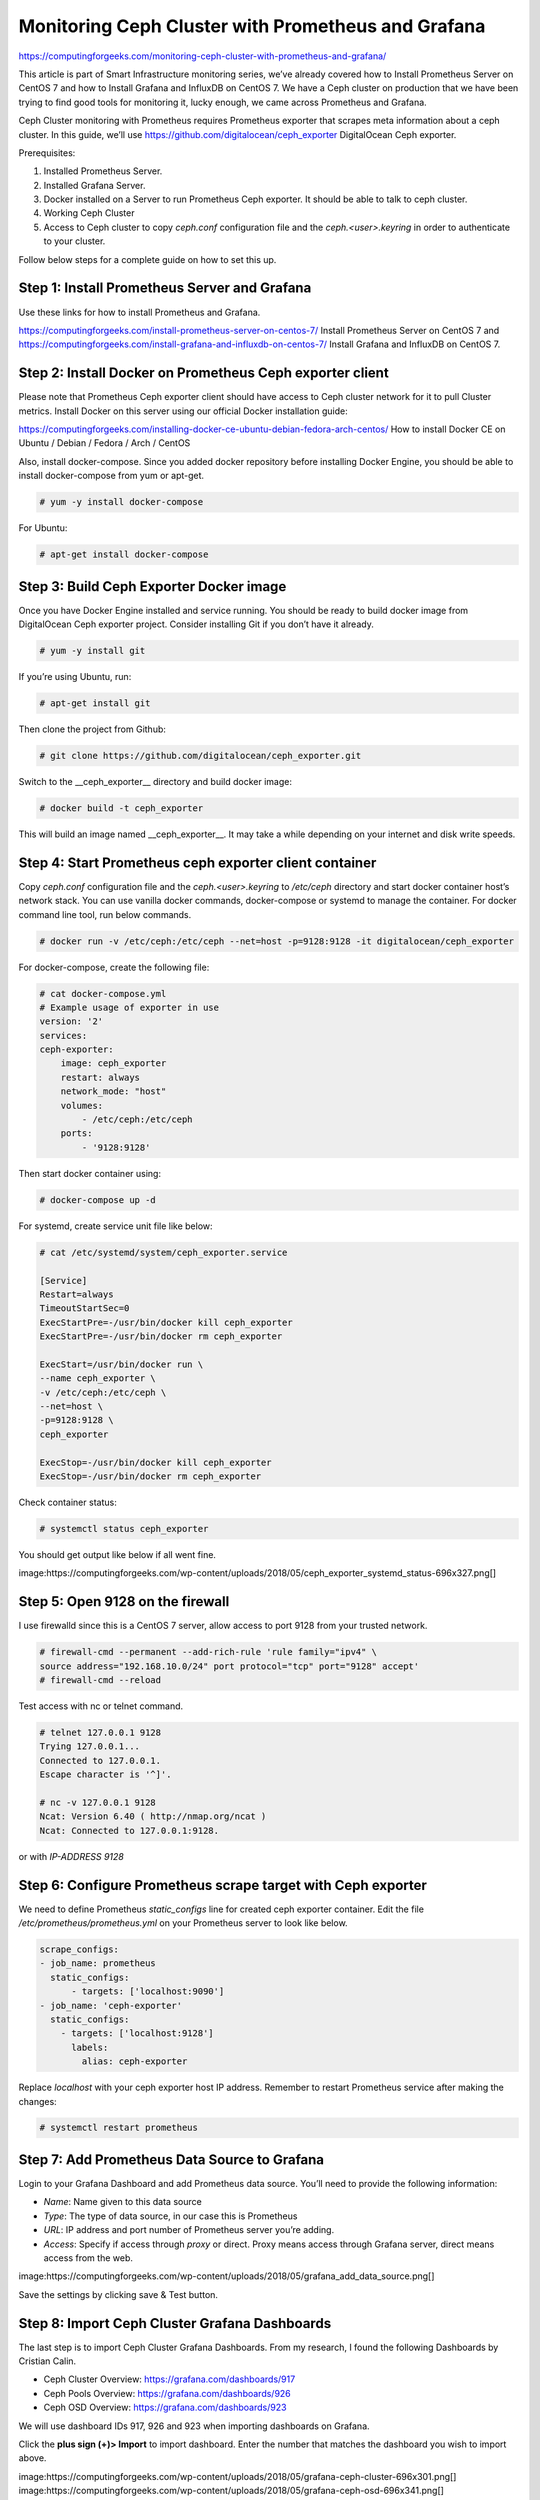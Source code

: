 Monitoring Ceph Cluster with Prometheus and Grafana
===================================================

https://computingforgeeks.com/monitoring-ceph-cluster-with-prometheus-and-grafana/

This article is part of Smart Infrastructure monitoring series, we’ve already
covered how to Install Prometheus Server on CentOS 7 and how to Install
Grafana and InfluxDB on CentOS 7. We have a Ceph cluster on production that
we have been trying to find good tools for monitoring it, lucky enough, we
came across Prometheus and Grafana.

Ceph Cluster monitoring with Prometheus requires Prometheus exporter that
scrapes meta information about a ceph cluster. In this guide, we’ll use
https://github.com/digitalocean/ceph_exporter DigitalOcean Ceph exporter.

Prerequisites:

1. Installed Prometheus Server.
2. Installed Grafana Server.
3. Docker installed on a Server to run Prometheus Ceph exporter. It should
   be able to talk to ceph cluster.
4. Working Ceph Cluster
5. Access to Ceph cluster to copy `ceph.conf` configuration file and the
   `ceph.<user>.keyring` in order to authenticate to your cluster.

Follow below steps for a complete guide on how to set this up.

Step 1: Install Prometheus Server and Grafana
---------------------------------------------

Use these links for how to install Prometheus and Grafana.

https://computingforgeeks.com/install-prometheus-server-on-centos-7/
Install Prometheus Server on CentOS 7  and https://computingforgeeks.com/install-grafana-and-influxdb-on-centos-7/
Install Grafana and InfluxDB on CentOS 7.

Step 2: Install Docker on Prometheus Ceph exporter client
---------------------------------------------------------

Please note that Prometheus Ceph exporter client should have access to Ceph
cluster network for it to pull Cluster metrics. Install Docker on this
server using our official Docker installation guide:

https://computingforgeeks.com/installing-docker-ce-ubuntu-debian-fedora-arch-centos/
How to install Docker CE on Ubuntu / Debian / Fedora / Arch / CentOS

Also, install docker-compose. Since you added docker repository before
installing Docker Engine, you should be able to install docker-compose from
yum or apt-get.

..  code::

    # yum -y install docker-compose

For Ubuntu:

..  code::

    # apt-get install docker-compose

Step 3: Build Ceph Exporter Docker image
----------------------------------------

Once you have Docker Engine installed and service running. You should be ready
to build docker image from DigitalOcean Ceph exporter project. Consider
installing Git if you don’t have it already.

..  code::

    # yum -y install git

If you’re using Ubuntu, run:

..  code::

    # apt-get install git

Then clone the project from Github:

..  code::

    # git clone https://github.com/digitalocean/ceph_exporter.git

Switch to the __ceph_exporter__ directory and build docker image:

..  code::

    # docker build -t ceph_exporter

This will build an image named __ceph_exporter__. It may take a while
depending on your internet and disk write speeds.

Step 4: Start Prometheus ceph exporter client container
-------------------------------------------------------

Copy `ceph.conf` configuration file and the `ceph.<user>.keyring` to
`/etc/ceph` directory and start docker container host’s network stack. You
can use vanilla docker commands, docker-compose or systemd to manage the
container. For docker command line tool, run below commands.

..  code::

    # docker run -v /etc/ceph:/etc/ceph --net=host -p=9128:9128 -it digitalocean/ceph_exporter

For docker-compose, create the following file:

..  code::

    # cat docker-compose.yml
    # Example usage of exporter in use
    version: '2'
    services:
    ceph-exporter:
        image: ceph_exporter
        restart: always
        network_mode: "host"
        volumes:
            - /etc/ceph:/etc/ceph
        ports:
            - '9128:9128'

Then start docker container using:

..  code::

    # docker-compose up -d

For systemd, create service unit file like below:

..  code::

    # cat /etc/systemd/system/ceph_exporter.service

    [Service]
    Restart=always
    TimeoutStartSec=0
    ExecStartPre=-/usr/bin/docker kill ceph_exporter
    ExecStartPre=-/usr/bin/docker rm ceph_exporter

    ExecStart=/usr/bin/docker run \
    --name ceph_exporter \
    -v /etc/ceph:/etc/ceph \
    --net=host \
    -p=9128:9128 \
    ceph_exporter

    ExecStop=-/usr/bin/docker kill ceph_exporter
    ExecStop=-/usr/bin/docker rm ceph_exporter

Check container status:

..  code::

    # systemctl status ceph_exporter

You should get output like below if all went fine.

image:https://computingforgeeks.com/wp-content/uploads/2018/05/ceph_exporter_systemd_status-696x327.png[]

Step 5: Open 9128 on the firewall
---------------------------------

I use firewalld since this is a CentOS 7 server, allow access to port
9128 from your trusted network.

..  code::

    # firewall-cmd --permanent --add-rich-rule 'rule family="ipv4" \
    source address="192.168.10.0/24" port protocol="tcp" port="9128" accept'
    # firewall-cmd --reload

Test access with nc or telnet command.

..  code::

    # telnet 127.0.0.1 9128
    Trying 127.0.0.1...
    Connected to 127.0.0.1.
    Escape character is '^]'.

    # nc -v 127.0.0.1 9128
    Ncat: Version 6.40 ( http://nmap.org/ncat )
    Ncat: Connected to 127.0.0.1:9128.

or with `IP-ADDRESS 9128`

Step 6: Configure Prometheus scrape target with Ceph exporter
-------------------------------------------------------------

We need to define Prometheus `static_configs` line for created ceph exporter
container.  Edit the file `/etc/prometheus/prometheus.yml` on your Prometheus
server to look like below.

..  code::

    scrape_configs:
    - job_name: prometheus
      static_configs:
          - targets: ['localhost:9090']
    - job_name: 'ceph-exporter'
      static_configs:
        - targets: ['localhost:9128']
          labels:
            alias: ceph-exporter

Replace `localhost` with your ceph exporter host IP address. Remember to
restart Prometheus service after making the changes:

..  code::

    # systemctl restart prometheus

Step 7: Add Prometheus Data Source to Grafana
---------------------------------------------

Login to your Grafana Dashboard and add Prometheus data source. You’ll need
to provide the following information:

* *Name*: Name given to this data source
* *Type*: The type of data source, in our case this is Prometheus
* *URL*: IP address and port number of Prometheus server you’re adding.
* *Access*: Specify if access through *proxy* or direct. Proxy means access
  through Grafana server, direct means access from the web.

image:https://computingforgeeks.com/wp-content/uploads/2018/05/grafana_add_data_source.png[]

Save the settings by clicking save & Test button.

Step 8: Import Ceph Cluster Grafana Dashboards
----------------------------------------------

The last step is to import Ceph Cluster Grafana Dashboards. From my research,
I found the following Dashboards by Cristian Calin.

* Ceph Cluster Overview: https://grafana.com/dashboards/917
* Ceph Pools Overview: https://grafana.com/dashboards/926
* Ceph OSD Overview: https://grafana.com/dashboards/923

We will use dashboard IDs 917, 926 and 923 when importing dashboards
on Grafana.

Click the **plus sign (+)> Import** to import dashboard. Enter the number that
matches the dashboard you wish to import above.

image:https://computingforgeeks.com/wp-content/uploads/2018/05/grafana-ceph-cluster-696x301.png[]
image:https://computingforgeeks.com/wp-content/uploads/2018/05/grafana-ceph-osd-696x341.png[]
image:https://computingforgeeks.com/wp-content/uploads/2018/05/grafana-ceph-pools-696x318.png[]

To View imported dashboards, go to Dashboards and select the name of the
dashboard you want to view.

image:https://computingforgeeks.com/wp-content/uploads/2018/05/grafana-ceph-cluster-dashboard-696x373.png[]
image:https://computingforgeeks.com/wp-content/uploads/2018/05/grafana-ceph-osd-dashboard-696x350.png[]
image:https://computingforgeeks.com/wp-content/uploads/2018/05/grafana-ceph-pools-dashboard-696x351.png[]

For OSD and Pools dashboard, you need to select the pool name / OSD number
to view its usage and status. SUSE guys have similar dashboards available
on https://github.com/SUSE/grafana-dashboards-ceph
